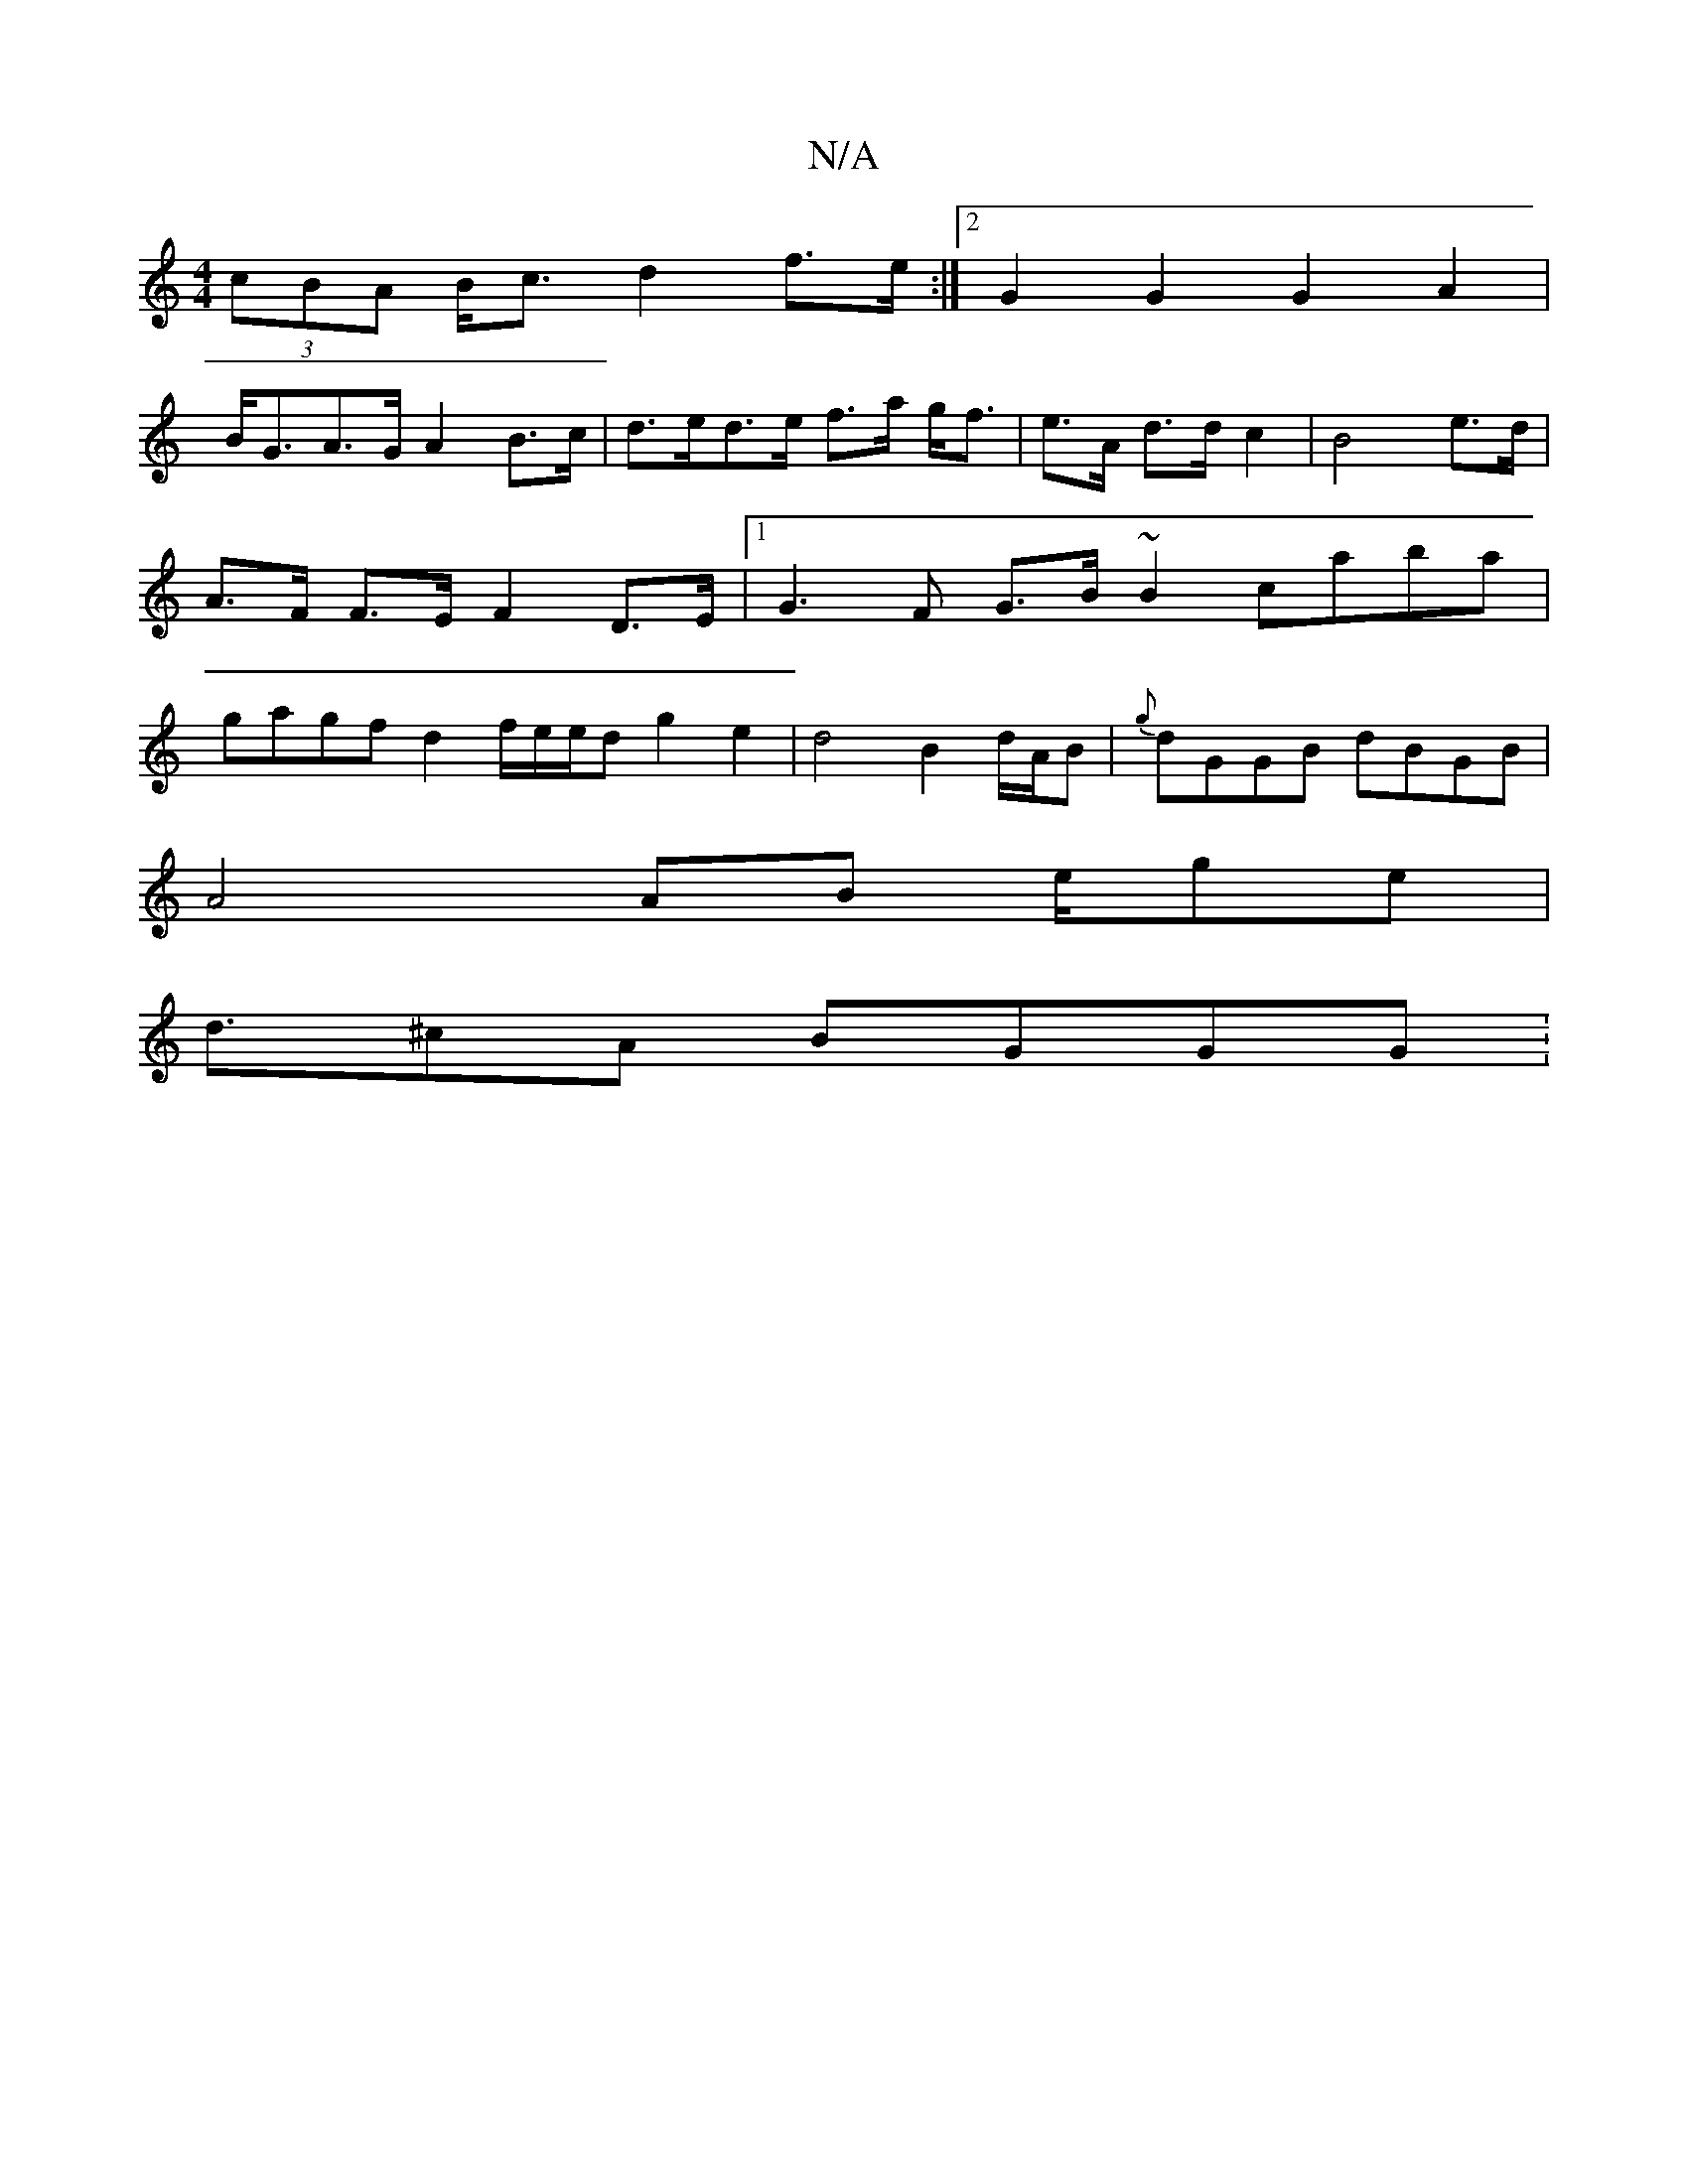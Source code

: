 X:1
T:N/A
M:4/4
R:N/A
K:Cmajor
(3cBA B<c d2 f>e:|2 G2 G2 G2 A2 |
B<GA>G A2 B>c | d>ed>e f>a g<f|e>A d>d c2 | B4 e>d | A>F F>E F2 D>E |1 G3F G>B ~B2 caba | gagf d2 f/2e/2e/d g2 e2 |d4 B2d/A/B|{g}dGGB dBGB|
A4 AB e/2ge|
d3/^cA BGGG :